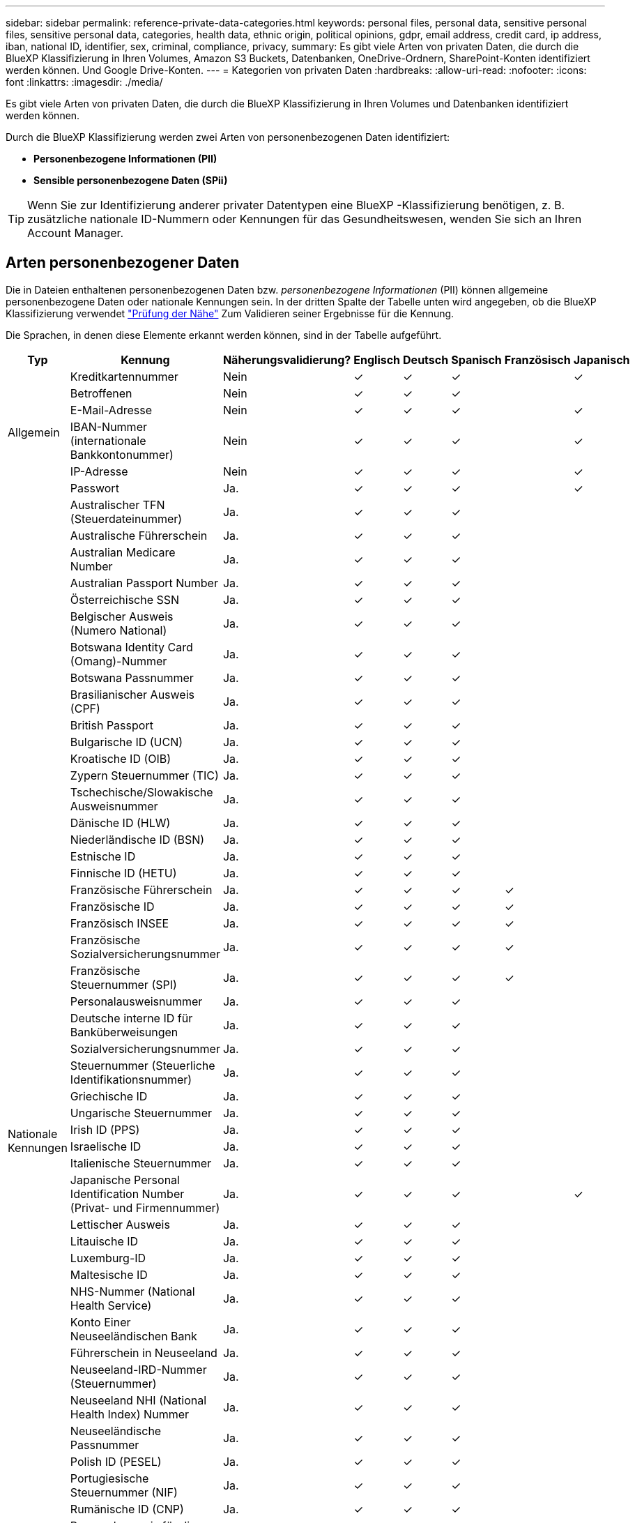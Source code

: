 ---
sidebar: sidebar 
permalink: reference-private-data-categories.html 
keywords: personal files, personal data, sensitive personal files, sensitive personal data, categories, health data, ethnic origin, political opinions, gdpr, email address, credit card, ip address, iban, national ID, identifier, sex, criminal, compliance, privacy, 
summary: Es gibt viele Arten von privaten Daten, die durch die BlueXP Klassifizierung in Ihren Volumes, Amazon S3 Buckets, Datenbanken, OneDrive-Ordnern, SharePoint-Konten identifiziert werden können. Und Google Drive-Konten. 
---
= Kategorien von privaten Daten
:hardbreaks:
:allow-uri-read: 
:nofooter: 
:icons: font
:linkattrs: 
:imagesdir: ./media/


[role="lead"]
Es gibt viele Arten von privaten Daten, die durch die BlueXP Klassifizierung in Ihren Volumes und Datenbanken identifiziert werden können.

Durch die BlueXP Klassifizierung werden zwei Arten von personenbezogenen Daten identifiziert:

* *Personenbezogene Informationen (PII)*
* *Sensible personenbezogene Daten (SPii)*



TIP: Wenn Sie zur Identifizierung anderer privater Datentypen eine BlueXP -Klassifizierung benötigen, z. B. zusätzliche nationale ID-Nummern oder Kennungen für das Gesundheitswesen, wenden Sie sich an Ihren Account Manager.



== Arten personenbezogener Daten

Die in Dateien enthaltenen personenbezogenen Daten bzw. _personenbezogene Informationen_ (PII) können allgemeine personenbezogene Daten oder nationale Kennungen sein. In der dritten Spalte der Tabelle unten wird angegeben, ob die BlueXP Klassifizierung verwendet link:task-controlling-private-data.html#view-files-that-contain-personal-data["Prüfung der Nähe"^] Zum Validieren seiner Ergebnisse für die Kennung.

Die Sprachen, in denen diese Elemente erkannt werden können, sind in der Tabelle aufgeführt.

[cols="13,37,10,8,8,8,8,8"]
|===
| Typ | Kennung | Näherungsvalidierung? | Englisch | Deutsch | Spanisch | Französisch | Japanisch 


.6+| Allgemein | Kreditkartennummer | Nein | ✓ | ✓ | ✓ |  | ✓ 


| Betroffenen | Nein | ✓ | ✓ | ✓ |  |  


| E-Mail-Adresse | Nein | ✓ | ✓ | ✓ |  | ✓ 


| IBAN-Nummer (internationale Bankkontonummer) | Nein | ✓ | ✓ | ✓ |  | ✓ 


| IP-Adresse | Nein | ✓ | ✓ | ✓ |  | ✓ 


| Passwort | Ja. | ✓ | ✓ | ✓ |  | ✓ 


.57+| Nationale Kennungen | Australischer TFN (Steuerdateinummer) | Ja. | ✓ | ✓ | ✓ |  |  


| Australische Führerschein | Ja. | ✓ | ✓ | ✓ |  |  


| Australian Medicare Number | Ja. | ✓ | ✓ | ✓ |  |  


| Australian Passport Number | Ja. | ✓ | ✓ | ✓ |  |  


| Österreichische SSN | Ja. | ✓ | ✓ | ✓ |  |  


| Belgischer Ausweis (Numero National) | Ja. | ✓ | ✓ | ✓ |  |  


| Botswana Identity Card (Omang)-Nummer | Ja. | ✓ | ✓ | ✓ |  |  


| Botswana Passnummer | Ja. | ✓ | ✓ | ✓ |  |  


| Brasilianischer Ausweis (CPF) | Ja. | ✓ | ✓ | ✓ |  |  


| British Passport | Ja. | ✓ | ✓ | ✓ |  |  


| Bulgarische ID (UCN) | Ja. | ✓ | ✓ | ✓ |  |  


| Kroatische ID (OIB) | Ja. | ✓ | ✓ | ✓ |  |  


| Zypern Steuernummer (TIC) | Ja. | ✓ | ✓ | ✓ |  |  


| Tschechische/Slowakische Ausweisnummer | Ja. | ✓ | ✓ | ✓ |  |  


| Dänische ID (HLW) | Ja. | ✓ | ✓ | ✓ |  |  


| Niederländische ID (BSN) | Ja. | ✓ | ✓ | ✓ |  |  


| Estnische ID | Ja. | ✓ | ✓ | ✓ |  |  


| Finnische ID (HETU) | Ja. | ✓ | ✓ | ✓ |  |  


| Französische Führerschein | Ja. | ✓ | ✓ | ✓ | ✓ |  


| Französische ID | Ja. | ✓ | ✓ | ✓ | ✓ |  


| Französisch INSEE | Ja. | ✓ | ✓ | ✓ | ✓ |  


| Französische Sozialversicherungsnummer | Ja. | ✓ | ✓ | ✓ | ✓ |  


| Französische Steuernummer (SPI) | Ja. | ✓ | ✓ | ✓ | ✓ |  


| Personalausweisnummer | Ja. | ✓ | ✓ | ✓ |  |  


| Deutsche interne ID für Banküberweisungen | Ja. | ✓ | ✓ | ✓ |  |  


| Sozialversicherungsnummer | Ja. | ✓ | ✓ | ✓ |  |  


| Steuernummer (Steuerliche Identifikationsnummer) | Ja. | ✓ | ✓ | ✓ |  |  


| Griechische ID | Ja. | ✓ | ✓ | ✓ |  |  


| Ungarische Steuernummer | Ja. | ✓ | ✓ | ✓ |  |  


| Irish ID (PPS) | Ja. | ✓ | ✓ | ✓ |  |  


| Israelische ID | Ja. | ✓ | ✓ | ✓ |  |  


| Italienische Steuernummer | Ja. | ✓ | ✓ | ✓ |  |  


| Japanische Personal Identification Number (Privat- und Firmennummer) | Ja. | ✓ | ✓ | ✓ |  | ✓ 


| Lettischer Ausweis | Ja. | ✓ | ✓ | ✓ |  |  


| Litauische ID | Ja. | ✓ | ✓ | ✓ |  |  


| Luxemburg-ID | Ja. | ✓ | ✓ | ✓ |  |  


| Maltesische ID | Ja. | ✓ | ✓ | ✓ |  |  


| NHS-Nummer (National Health Service) | Ja. | ✓ | ✓ | ✓ |  |  


| Konto Einer Neuseeländischen Bank | Ja. | ✓ | ✓ | ✓ |  |  


| Führerschein in Neuseeland | Ja. | ✓ | ✓ | ✓ |  |  


| Neuseeland-IRD-Nummer (Steuernummer) | Ja. | ✓ | ✓ | ✓ |  |  


| Neuseeland NHI (National Health Index) Nummer | Ja. | ✓ | ✓ | ✓ |  |  


| Neuseeländische Passnummer | Ja. | ✓ | ✓ | ✓ |  |  


| Polish ID (PESEL) | Ja. | ✓ | ✓ | ✓ |  |  


| Portugiesische Steuernummer (NIF) | Ja. | ✓ | ✓ | ✓ |  |  


| Rumänische ID (CNP) | Ja. | ✓ | ✓ | ✓ |  |  


| Personalausweis für die nationale Registrierung in Singapur (NRIC) | Ja. | ✓ | ✓ | ✓ |  |  


| Slowenische ID (EMSO) | Ja. | ✓ | ✓ | ✓ |  |  


| Südafrikanischer Ausweis | Ja. | ✓ | ✓ | ✓ |  |  


| Spanische Steuernummer | Ja. | ✓ | ✓ | ✓ |  |  


| Schwedische ID | Ja. | ✓ | ✓ | ✓ |  |  


| Texas Driver's License | Ja. | ✓ | ✓ | ✓ |  |  


| GROSSBRITANNIEN ID (NINO) | Ja. | ✓ | ✓ | ✓ |  |  


| USA California Driver's License | Ja. | ✓ | ✓ | ✓ |  |  


| USA Indiana Führerschein | Ja. | ✓ | ✓ | ✓ |  |  


| USA New York Führerschein | Ja. | ✓ | ✓ | ✓ |  |  


| USA Sozialversicherungsnummer (SSN) | Ja. | ✓ | ✓ | ✓ |  |  
|===


== Arten sensibler personenbezogener Daten

Die BlueXP Klassifizierung kann folgende sensible personenbezogene Daten (SPii) in Dateien finden.

Die Artikel in dieser Kategorie können derzeit nur auf Englisch erkannt werden.

* *Strafprozessreferenz*: Daten über die strafrechtlichen Verurteilungen und Straftaten einer natürlichen Person.
* *Ethnizitätsreferenz*: Daten über die rassische oder ethnische Herkunft einer natürlichen Person.
* *Gesundheitsreferenz*: Daten über die Gesundheit einer natürlichen Person.
* *ICD-9-CM Medical Codes*: Codes, die in der Medizin- und Gesundheitsbranche verwendet werden.
* *ICD-10-CM Medical Codes*: Codes, die in der Medizin- und Gesundheitsbranche verwendet werden.
* *Philosophische Überzeugungen Referenz*: Daten über die philosophischen Überzeugungen einer natürlichen Person.
* *Politische Meinungen Referenz*: Daten über die politischen Meinungen einer natürlichen Person.
* *Verweise auf religiöse Überzeugungen*: Daten über die religiösen Überzeugungen einer natürlichen Person.
* *Sexualleben oder Orientierungsreferenz*: Daten über das Sexualleben oder die sexuelle Orientierung einer natürlichen Person.




== Arten von Kategorien

Die BlueXP Klassifizierung kategorisiert Ihre Daten wie folgt.

Die meisten dieser Kategorien können in Englisch, Deutsch und Spanisch anerkannt werden.

[cols="25,25,15,15,15"]
|===
| Kategorie | Typ | Englisch | Deutsch | Spanisch 


.4+| Finanzen | Bilanz | ✓ | ✓ | ✓ 


| Bestellungen | ✓ | ✓ | ✓ 


| Rechnungen | ✓ | ✓ | ✓ 


| Vierteljährliche Berichte | ✓ | ✓ | ✓ 


.6+| HR | Background-Checks | ✓ |  | ✓ 


| Vergütungspläne | ✓ | ✓ | ✓ 


| Mitarbeiterverträge | ✓ |  | ✓ 


| Mitarbeiterbewertung | ✓ |  | ✓ 


| Systemzustand | ✓ |  | ✓ 


| Wird Fortgesetzt | ✓ | ✓ | ✓ 


.2+| Legal | NDAs | ✓ | ✓ | ✓ 


| Verträge zwischen Anbietern und Kunden | ✓ | ✓ | ✓ 


.2+| Marketing | Kampagnen | ✓ | ✓ | ✓ 


| Konferenzen | ✓ | ✓ | ✓ 


| Betrieb | Audit-Berichte | ✓ | ✓ | ✓ 


| Vertrieb | Aufträge | ✓ | ✓ |  


.4+| Services | RFI | ✓ |  | ✓ 


| AUSSCHREIBUNG | ✓ |  | ✓ 


| SOW | ✓ | ✓ | ✓ 


| Schulung | ✓ | ✓ | ✓ 


| Unterstützung | Reklamationen und Tickets | ✓ | ✓ | ✓ 
|===
Die folgenden Metadaten werden ebenfalls kategorisiert und in den gleichen unterstützten Sprachen identifiziert:

* Applikationsdaten
* Archivdateien
* Audio
* Breadcrumbs aus der BlueXP Klassifizierung
Daten Von Business-Applikationen
* CAD-Dateien
* Codieren
* Beschädigt
* Datenbank- und Indexdateien
* Design-Dateien
* E-Mail-Anwendungsdaten
* Verschlüsselt (Dateien mit hohem Entropie-Wert)
* Ausführbare Dateien
* Daten Aus Finanzapplikationen
* Daten Der Integritätsanwendungen
* Bilder
* Protokolle
* Verschiedene Dokumente
* Diverse Präsentationen
* Verschiedene Tabellenkalkulationen
* Verschiedenes „Unbekannt“
* Passwortgeschützte Dateien
* Strukturierte Daten
* Videos
* Zero-Byte-Dateien




== Dateitypen

Die BlueXP Klassifizierung scannt alle Dateien nach Kategorien- und Metadaten und zeigt alle Dateitypen im Abschnitt „Dateitypen“ des Dashboards an.

Wenn jedoch die BlueXP Klassifizierung personenbezogene Daten erkennt oder eine DSAR-Suche durchführt, werden nur die folgenden Dateiformate unterstützt:

`+.CSV, .DCM, .DICOM, .DOC, .DOCX, .JSON, .PDF, .PPTX, .RTF, .TXT, .XLS, .XLSX, Docs, Sheets, and Slides+`



== Genauigkeit der gefundenen Informationen

NetApp kann die Genauigkeit der personenbezogenen Daten und sensiblen personenbezogenen Daten, die durch die BlueXP Klassifizierung identifiziert werden, nicht zu 100 % garantieren. Überprüfen Sie die Informationen immer, indem Sie die Daten überprüfen.

Basierend auf unseren Tests zeigt die folgende Tabelle die Genauigkeit der Informationen, die bei der BlueXP Klassifizierung als Ergebnis zu finden sind. Wir brechen es durch _Precision_ und _Recall_ ab:

Präzision:: Die Wahrscheinlichkeit, dass die gefundenen Elemente der BlueXP Klassifizierung korrekt identifiziert wurden. Beispielsweise bedeutet eine Datengenauigkeit von 90% für personenbezogene Daten, dass 9 von 10 Dateien, die als personenbezogene Daten identifiziert werden, tatsächlich personenbezogene Daten enthalten. 1 von 10 Dateien wäre falsch positiv.
Rückruf:: Die Wahrscheinlichkeit, dass die BlueXP Klassifizierung ihre Inhalte findet. Beispielsweise bedeutet eine Rückrufrate von 70 % für personenbezogene Daten, dass die BlueXP Klassifizierung 7 von 10 Dateien identifizieren kann, die tatsächlich personenbezogene Daten in Ihrem Unternehmen enthalten. Die BlueXP Klassifizierung würde 30 % der Daten verfehlen und wird dann nicht im Dashboard angezeigt.


Wir verbessern die Genauigkeit unserer Ergebnisse ständig. Diese Verbesserungen werden in zukünftigen BlueXP Klassifizierungs-Releases automatisch zur Verfügung stehen.

[cols="25,20,20"]
|===
| Typ | Präzision | Rückruf 


| Personenbezogene Daten - Allgemeines | 90 % - 95 % | 60 % - 80 % 


| Persönliche Daten – Länderkennungen | 30 % - 60 % | 40 % - 60 % 


| Sensible persönliche Daten | 80 % - 95 % | 20 % - 30 % 


| Kategorien | 90 % - 97 % | 60 % - 80 % 
|===